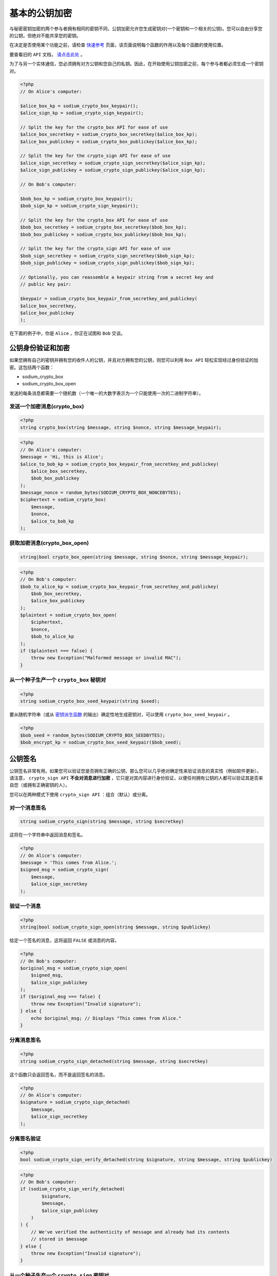 *******
基本的公钥加密
*******
与秘密密钥加密的两个参与者拥有相同的密钥不同，公钥加密允许您生成密钥对(一个密钥和一个相关的公钥)。您可以自由分享您的公钥，但绝对不能共享您的密钥。

在决定是否使用某个功能之前，请检查 `快速参考 <https://paragonie.com/blog/2017/06/libsodium-quick-reference-quick-comparison-similar-functions-and-which-one-use>`_ 页面，该页面说明每个函数的作用以及每个函数的使用位置。

要查看旧的 ``API`` 文档， `请点击此处 <https://github.com/paragonie/pecl-libsodium-doc/blob/v1/chapters/05-publickey-crypto.md>`_ 。

为了与另一个实体通信，您必须拥有对方公钥和您自己的私钥。因此，在开始使用公钥加密之前，每个参与者都必须生成一个密钥对。

.. code-block:: php

    <?php
    // On Alice's computer:

    $alice_box_kp = sodium_crypto_box_keypair();
    $alice_sign_kp = sodium_crypto_sign_keypair();

    // Split the key for the crypto_box API for ease of use
    $alice_box_secretkey = sodium_crypto_box_secretkey($alice_box_kp);
    $alice_box_publickey = sodium_crypto_box_publickey($alice_box_kp);

    // Split the key for the crypto_sign API for ease of use
    $alice_sign_secretkey = sodium_crypto_sign_secretkey($alice_sign_kp);
    $alice_sign_publickey = sodium_crypto_sign_publickey($alice_sign_kp);

    // On Bob's computer:

    $bob_box_kp = sodium_crypto_box_keypair();
    $bob_sign_kp = sodium_crypto_sign_keypair();

    // Split the key for the crypto_box API for ease of use
    $bob_box_secretkey = sodium_crypto_box_secretkey($bob_box_kp);
    $bob_box_publickey = sodium_crypto_box_publickey($bob_box_kp);

    // Split the key for the crypto_sign API for ease of use
    $bob_sign_secretkey = sodium_crypto_sign_secretkey($bob_sign_kp);
    $bob_sign_publickey = sodium_crypto_sign_publickey($bob_sign_kp);

    // Optionally, you can reassemble a keypair string from a secret key and
    // public key pair:

    $keypair = sodium_crypto_box_keypair_from_secretkey_and_publickey(
    $alice_box_secretkey,
    $alice_box_publickey
    );

在下面的例子中，你是 ``Alice`` ，你正在试图和 ``Bob`` 交谈。

公钥身份验证和加密
==================
如果您拥有自己的密钥并拥有您的收件人的公钥，并且对方拥有您的公钥，则您可以利用 ``Box API`` 轻松实现经过身份验证的加密。这包括两个函数：

- sodium_crypto_box
- sodium_crypto_box_open

发送的每条消息都需要一个随机数（一个唯一的大数字表示为一个只能使用一次的二进制字符串）。

发送一个加密消息(crypto_box)
----------------------------

.. code-block:: php

    <?php
    string crypto_box(string $message, string $nonce, string $message_keypair);

.. code-block:: php

    <?php
    // On Alice's computer:
    $message = 'Hi, this is Alice';
    $alice_to_bob_kp = sodium_crypto_box_keypair_from_secretkey_and_publickey(
        $alice_box_secretkey,
        $bob_box_publickey
    );
    $message_nonce = random_bytes(SODIUM_CRYPTO_BOX_NONCEBYTES);
    $ciphertext = sodium_crypto_box(
        $message,
        $nonce,
        $alice_to_bob_kp
    );

获取加密消息(crypto_box_open)
-----------------------------

.. code-block:: php

    string|bool crypto_box_open(string $message, string $nonce, string $message_keypair);

.. code-block:: php

    <?php
    // On Bob's computer:
    $bob_to_alice_kp = sodium_crypto_box_keypair_from_secretkey_and_publickey(
        $bob_box_secretkey,
        $alice_box_publickey
    );
    $plaintext = sodium_crypto_box_open(
        $ciphertext,
        $nonce,
        $bob_to_alice_kp
    );
    if ($plaintext === false) {
        throw new Exception("Malformed message or invalid MAC");
    }

从一个种子生产一个 ``crypto_box`` 秘钥对
-----------------------------------------

.. code-block:: php

    <?php
    string sodium_crypto_box_seed_keypair(string $seed);

要从随机字符串（或从 `密钥派生函数 <https://paragonie.com/book/pecl-libsodium/read/07-password-hashing.md#crypto-pwhash-scryptsalsa208sha256>`_ 的输出）确定性地生成密钥对，可以使用 ``crypto_box_seed_keypair`` 。

.. code-block:: php

    <?php
    $bob_seed = random_bytes(SODIUM_CRYPTO_BOX_SEEDBYTES);
    $bob_encrypt_kp = sodium_crypto_box_seed_keypair($bob_seed);

公钥签名
=========
公钥签名非常有用。如果您可以验证您是否拥有正确的公钥，那么您可以几乎绝对确定性来验证消息的真实性（例如软件更新）。请注意， ``crypto_sign API`` **不会对消息进行加密** ，它只是对其内容进行身份验证，以便任何拥有公钥的人都可以验证其是否来自您（或拥有正确密钥的人）。

您可以在两种模式下使用 ``crypto_sign API`` ：组合（默认）或分离。

对一个消息签名
--------------

.. code-block:: php

    string sodium_crypto_sign(string $message, string $secretkey)

这将在一个字符串中返回消息和签名。

.. code-block:: php

    <?php
    // On Alice's computer:
    $message = 'This comes from Alice.';
    $signed_msg = sodium_crypto_sign(
        $message,
        $alice_sign_secretkey
    );

验证一个消息
-------------

.. code-block:: php

    <?php
    string|bool sodium_crypto_sign_open(string $message, string $publickey)

给定一个签名的消息，这将返回 ``FALSE`` 或消息的内容。

.. code-block:: php

    <?php
    // On Bob's computer:
    $original_msg = sodium_crypto_sign_open(
        $signed_msg,
        $alice_sign_publickey
    );
    if ($original_msg === false) {
        throw new Exception("Invalid signature");
    } else {
        echo $original_msg; // Displays "This comes from Alice."
    }

分离消息签名
------------

.. code-block:: php

    <?php
    string sodium_crypto_sign_detached(string $message, string $secretkey)

这个函数只会返回签名，而不是返回签名的消息。

.. code-block:: php

    <?php
    // On Alice's computer:
    $signature = sodium_crypto_sign_detached(
        $message,
        $alice_sign_secretkey
    );

分离签名验证
------------

.. code-block:: php

    <?php
    bool sodium_crypto_sign_verify_detached(string $signature, string $message, string $publickey)

.. code-block:: php

    <?php
    // On Bob's computer:
    if (sodium_crypto_sign_verify_detached(
            $signature,
            $message,
            $alice_sign_publickey
        )
    ) {
        // We've verified the authenticity of message and already had its contents
        // stored in $message
    } else {
        throw new Exception("Invalid signature");
    }

从一个种子生产一个 ``crypto_sign`` 密钥对
-----------------------------------------

.. code-block:: php

    <?php
    string sodium_crypto_sign_seed_keypair(string $seed);

要从随机字符串（或从 `密钥派生函数 <https://paragonie.com/book/pecl-libsodium/read/07-password-hashing.md#crypto-pwhash-scryptsalsa208sha256>`_ 的输出）确定性地生成密钥对，可以使用 ``crypto_sign_seed_keypair`` 。

.. code-block:: php

    <?php
    $bob_seed = random_bytes(SODIUM_CRYPTO_SIGN_SEEDBYTES);
    $bob_sign_kp = sodium_crypto_sign_seed_keypair($bob_seed);

额外信息
========

- `Libsodium 文档:公钥加密认证 <https://download.libsodium.org/doc/public-key_cryptography/authenticated_encryption.html>`_
- `ibsodium 文档:公钥签名 <https://download.libsodium.org/doc/public-key_cryptography/public-key_signatures.html>`_
- `基本公钥加密 <https://paragonie.com/blog/2015/08/you-wouldnt-base64-a-password-cryptography-decoded#public-key>`_
- `ECC黑客-在第31届混沌通信大会上对椭圆曲线密码学（视频）的一次介绍 <https://www.youtube.com/watch?v=l6jTFxQaUJA>`_
- `ECC黑客补充材料 <http://ecchacks.cr.yp.to/>`_
- `Ed25519-公钥签名系统 <http://ed25519.cr.yp.to/>`_
- `Curve25519-高速椭圆曲线Diffie Hellman <http://cr.yp.to/ecdh.html>`_